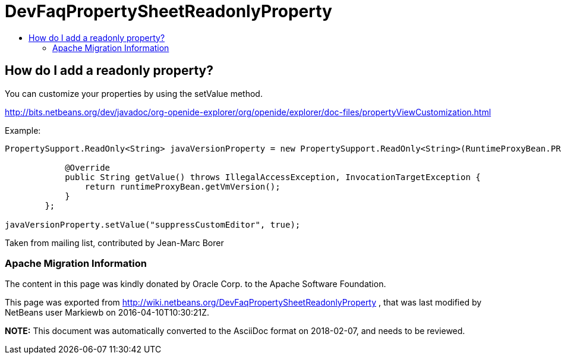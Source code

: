 // 
//     Licensed to the Apache Software Foundation (ASF) under one
//     or more contributor license agreements.  See the NOTICE file
//     distributed with this work for additional information
//     regarding copyright ownership.  The ASF licenses this file
//     to you under the Apache License, Version 2.0 (the
//     "License"); you may not use this file except in compliance
//     with the License.  You may obtain a copy of the License at
// 
//       http://www.apache.org/licenses/LICENSE-2.0
// 
//     Unless required by applicable law or agreed to in writing,
//     software distributed under the License is distributed on an
//     "AS IS" BASIS, WITHOUT WARRANTIES OR CONDITIONS OF ANY
//     KIND, either express or implied.  See the License for the
//     specific language governing permissions and limitations
//     under the License.
//

= DevFaqPropertySheetReadonlyProperty
:jbake-type: wiki
:jbake-tags: wiki, devfaq, needsreview
:jbake-status: published
:keywords: Apache NetBeans wiki DevFaqPropertySheetReadonlyProperty
:description: Apache NetBeans wiki DevFaqPropertySheetReadonlyProperty
:toc: left
:toc-title:
:syntax: true

== How do I add a readonly property?

You can customize your properties by using the setValue method.

link:http://bits.netbeans.org/dev/javadoc/org-openide-explorer/org/openide/explorer/doc-files/propertyViewCustomization.html[http://bits.netbeans.org/dev/javadoc/org-openide-explorer/org/openide/explorer/doc-files/propertyViewCustomization.html]

Example:

[source,java]
----

PropertySupport.ReadOnly<String> javaVersionProperty = new PropertySupport.ReadOnly<String>(RuntimeProxyBean.PROP_VMVERSION, String.class, "JVM version", "Java VM version") {

            @Override
            public String getValue() throws IllegalAccessException, InvocationTargetException {
                return runtimeProxyBean.getVmVersion();
            }
        };

javaVersionProperty.setValue("suppressCustomEditor", true);
----

Taken from mailing list, contributed by Jean-Marc Borer

=== Apache Migration Information

The content in this page was kindly donated by Oracle Corp. to the
Apache Software Foundation.

This page was exported from link:http://wiki.netbeans.org/DevFaqPropertySheetReadonlyProperty[http://wiki.netbeans.org/DevFaqPropertySheetReadonlyProperty] , 
that was last modified by NetBeans user Markiewb 
on 2016-04-10T10:30:21Z.


*NOTE:* This document was automatically converted to the AsciiDoc format on 2018-02-07, and needs to be reviewed.
